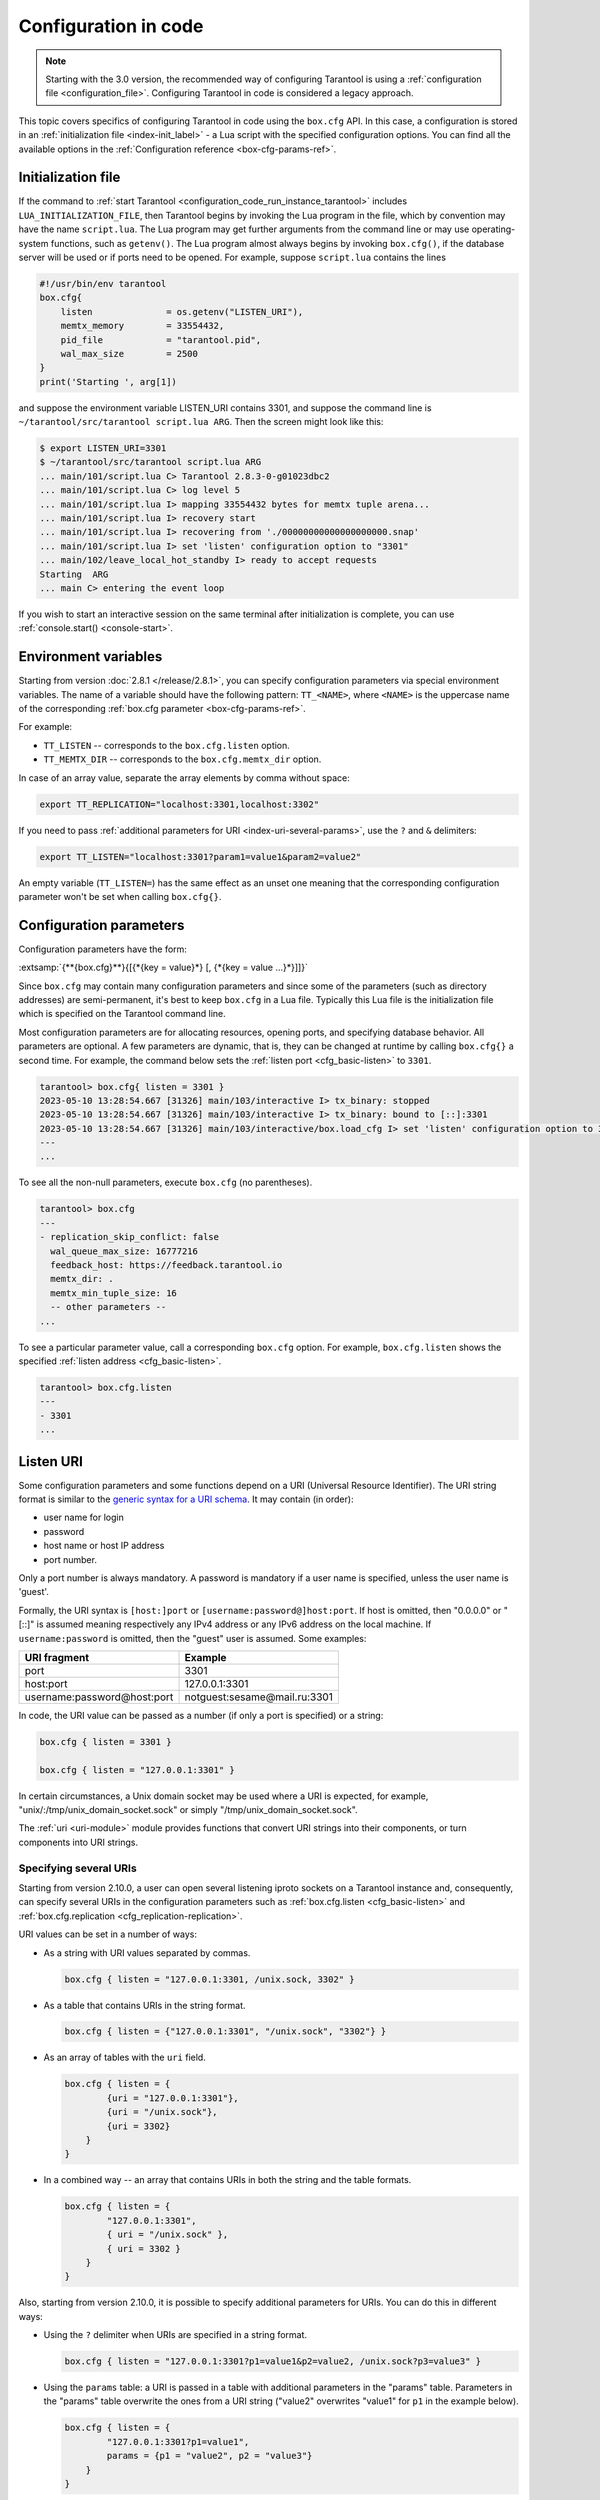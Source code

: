 ..  _configuration_code:

Configuration in code
=====================

.. box_cfg_legacy_note_start

.. NOTE::

    Starting with the 3.0 version, the recommended way of configuring Tarantool is using a :ref:`configuration file <configuration_file>`.
    Configuring Tarantool in code is considered a legacy approach.

.. box_cfg_legacy_note_end

This topic covers specifics of configuring Tarantool in code using the ``box.cfg`` API.
In this case, a configuration is stored in an :ref:`initialization file <index-init_label>` - a Lua script with the specified configuration options.
You can find all the available options in the :ref:`Configuration reference <box-cfg-params-ref>`.


..  _index-init_label:

Initialization file
-------------------

If the command to :ref:`start Tarantool <configuration_code_run_instance_tarantool>` includes ``LUA_INITIALIZATION_FILE``, then
Tarantool begins by invoking the Lua program in the file, which by convention
may have the name ``script.lua``. The Lua program may get further arguments
from the command line or may use operating-system functions, such as ``getenv()``.
The Lua program almost always begins by invoking ``box.cfg()``, if the database
server will be used or if ports need to be opened. For example, suppose
``script.lua`` contains the lines

..  _index-init-example:

..  code-block:: lua

    #!/usr/bin/env tarantool
    box.cfg{
        listen              = os.getenv("LISTEN_URI"),
        memtx_memory        = 33554432,
        pid_file            = "tarantool.pid",
        wal_max_size        = 2500
    }
    print('Starting ', arg[1])

and suppose the environment variable LISTEN_URI contains 3301,
and suppose the command line is ``~/tarantool/src/tarantool script.lua ARG``.
Then the screen might look like this:

..  code-block:: console

    $ export LISTEN_URI=3301
    $ ~/tarantool/src/tarantool script.lua ARG
    ... main/101/script.lua C> Tarantool 2.8.3-0-g01023dbc2
    ... main/101/script.lua C> log level 5
    ... main/101/script.lua I> mapping 33554432 bytes for memtx tuple arena...
    ... main/101/script.lua I> recovery start
    ... main/101/script.lua I> recovering from './00000000000000000000.snap'
    ... main/101/script.lua I> set 'listen' configuration option to "3301"
    ... main/102/leave_local_hot_standby I> ready to accept requests
    Starting  ARG
    ... main C> entering the event loop

If you wish to start an interactive session on the same terminal after
initialization is complete, you can use :ref:`console.start() <console-start>`.


..  _box-cfg-params-env:

Environment variables
---------------------

Starting from version :doc:`2.8.1 </release/2.8.1>`, you can specify configuration parameters via special environment variables.
The name of a variable should have the following pattern: ``TT_<NAME>``,
where ``<NAME>`` is the uppercase name of the corresponding :ref:`box.cfg parameter <box-cfg-params-ref>`.

For example:

* ``TT_LISTEN`` -- corresponds to the ``box.cfg.listen`` option.
* ``TT_MEMTX_DIR`` -- corresponds to the ``box.cfg.memtx_dir`` option.

In case of an array value, separate the array elements by comma without space:

..  code-block:: console

    export TT_REPLICATION="localhost:3301,localhost:3302"

If you need to pass :ref:`additional parameters for URI <index-uri-several-params>`, use the ``?`` and ``&`` delimiters:

..  code-block:: console

    export TT_LISTEN="localhost:3301?param1=value1&param2=value2"

An empty variable (``TT_LISTEN=``) has the same effect as an unset one meaning that the corresponding configuration parameter won't be set when calling ``box.cfg{}``.



..  _index-local_hot_standby:
..  _index-replication_port:
..  _index-slab_alloc_arena:
..  _index-replication_source:
..  _index-snap_dir:
..  _index-wal_dir:
..  _index-wal_mode:
..  _index-checkpoint daemon:

..  _box_cfg_params:


Configuration parameters
------------------------

Configuration parameters have the form:

:extsamp:`{**{box.cfg}**}{[{*{key = value}*} [, {*{key = value ...}*}]]}`

Since ``box.cfg`` may contain many configuration parameters and since some of the
parameters (such as directory addresses) are semi-permanent, it's best to keep
``box.cfg`` in a Lua file. Typically this Lua file is the initialization file
which is specified on the Tarantool command line.

Most configuration parameters are for allocating resources, opening ports, and
specifying database behavior. All parameters are optional.
A few parameters are dynamic, that is, they can be changed at runtime by calling ``box.cfg{}`` a second time.
For example, the command below sets the :ref:`listen port <cfg_basic-listen>` to ``3301``.

..  code-block:: tarantoolsession

    tarantool> box.cfg{ listen = 3301 }
    2023-05-10 13:28:54.667 [31326] main/103/interactive I> tx_binary: stopped
    2023-05-10 13:28:54.667 [31326] main/103/interactive I> tx_binary: bound to [::]:3301
    2023-05-10 13:28:54.667 [31326] main/103/interactive/box.load_cfg I> set 'listen' configuration option to 3301
    ---
    ...


To see all the non-null parameters, execute ``box.cfg`` (no parentheses).

..  code-block:: tarantoolsession

    tarantool> box.cfg
    ---
    - replication_skip_conflict: false
      wal_queue_max_size: 16777216
      feedback_host: https://feedback.tarantool.io
      memtx_dir: .
      memtx_min_tuple_size: 16
      -- other parameters --
    ...

To see a particular parameter value, call a corresponding ``box.cfg`` option.
For example, ``box.cfg.listen`` shows the specified :ref:`listen address <cfg_basic-listen>`.

..  code-block:: tarantoolsession

    tarantool> box.cfg.listen
    ---
    - 3301
    ...



.. _index-uri:

Listen URI
----------

Some configuration parameters and some functions depend on a URI (Universal Resource Identifier).
The URI string format is similar to the
`generic syntax for a URI schema <https://en.wikipedia.org/wiki/List_of_URI_schemes>`_.
It may contain (in order):

* user name for login
* password
* host name or host IP address
* port number.

Only a port number is always mandatory. A password is mandatory if a user
name is specified, unless the user name is 'guest'.

Formally, the URI
syntax is ``[host:]port`` or ``[username:password@]host:port``.
If host is omitted, then "0.0.0.0" or "[::]" is assumed
meaning respectively any IPv4 address or any IPv6 address
on the local machine.
If ``username:password`` is omitted, then the "guest" user is assumed. Some examples:

..  container:: table

    ..  rst-class:: left-align-column-1
    ..  rst-class:: left-align-column-2

    +-----------------------------+------------------------------+
    | URI fragment                | Example                      |
    +=============================+==============================+
    | port                        | 3301                         |
    +-----------------------------+------------------------------+
    | host:port                   | 127.0.0.1:3301               |
    +-----------------------------+------------------------------+
    | username:password@host:port | notguest:sesame@mail.ru:3301 |
    +-----------------------------+------------------------------+

In code, the URI value can be passed as a number (if only a port is specified) or a string:

..  code-block:: lua

    box.cfg { listen = 3301 }

    box.cfg { listen = "127.0.0.1:3301" }

In certain circumstances, a Unix domain socket may be used
where a URI is expected, for example, "unix/:/tmp/unix_domain_socket.sock" or
simply "/tmp/unix_domain_socket.sock".

The :ref:`uri <uri-module>` module provides functions that convert URI strings into their
components, or turn components into URI strings.

.. _index-uri-several:

Specifying several URIs
~~~~~~~~~~~~~~~~~~~~~~~

Starting from version 2.10.0, a user can open several listening iproto sockets on a Tarantool instance
and, consequently, can specify several URIs in the configuration parameters
such as :ref:`box.cfg.listen <cfg_basic-listen>` and :ref:`box.cfg.replication <cfg_replication-replication>`.

URI values can be set in a number of ways:

*   As a string with URI values separated by commas.

    ..  code-block:: lua

        box.cfg { listen = "127.0.0.1:3301, /unix.sock, 3302" }

*   As a table that contains URIs in the string format.

    ..  code-block:: lua

        box.cfg { listen = {"127.0.0.1:3301", "/unix.sock", "3302"} }

*   As an array of tables with the ``uri`` field.

    ..  code-block:: lua

        box.cfg { listen = {
                {uri = "127.0.0.1:3301"},
                {uri = "/unix.sock"},
                {uri = 3302}
            }
        }

*   In a combined way -- an array that contains URIs in both the string and the table formats.

    ..  code-block:: lua

        box.cfg { listen = {
                "127.0.0.1:3301",
                { uri = "/unix.sock" },
                { uri = 3302 }
            }
        }

.. _index-uri-several-params:

Also, starting from version 2.10.0, it is possible to specify additional parameters for URIs.
You can do this in different ways:

*   Using the ``?`` delimiter when URIs are specified in a string format.

    ..  code-block:: lua

        box.cfg { listen = "127.0.0.1:3301?p1=value1&p2=value2, /unix.sock?p3=value3" }

*   Using the ``params`` table: a URI is passed in a table with additional parameters in the "params" table.
    Parameters in the "params" table overwrite the ones from a URI string ("value2" overwrites "value1" for ``p1`` in the example below).

    ..  code-block:: lua

        box.cfg { listen = {
                "127.0.0.1:3301?p1=value1",
                params = {p1 = "value2", p2 = "value3"}
            }
        }

*   Using the ``default_params`` table for specifying default parameter values.

    In the example below, two URIs are passed in a table.
    The default value for the ``p3`` parameter is defined in the ``default_params`` table
    and used if this parameter is not specified in URIs.
    Parameters in the ``default_params`` table are applicable to all the URIs passed in a table.

    ..  code-block:: lua

        box.cfg { listen = {
                "127.0.0.1:3301?p1=value1",
                { uri = "/unix.sock", params = { p2 = "value2" } },
                default_params = { p3 = "value3" }
            }
        }

The recommended way for specifying URI with additional parameters is the following:

..  code-block:: lua

    box.cfg { listen = {
            {uri = "127.0.0.1:3301", params = {p1 = "value1"}},
            {uri = "/unix.sock", params = {p2 = "value2"}},
            {uri = 3302, params = {p3 = "value3"}}
        }
    }

In case of a single URI, the following syntax also works:

..  code-block:: lua

    box.cfg { listen = {
            uri = "127.0.0.1:3301",
            params = { p1 = "value1", p2 = "value2" }
        }
    }



.. _configuration_code_run_instance_tarantool:

Starting a Tarantool instance
-----------------------------

Below is the syntax for starting a Tarantool instance configured in a Lua initialization script:

..  code-block:: console

    $ tarantool LUA_INITIALIZATION_FILE [OPTION ...]

The ``tarantool`` command also provides a set of :ref:`options <configuration_command_options>` that might be helpful for development purposes.

The command below starts a Tarantool instance configured in the ``script.lua`` file:

.. code-block:: console

    $ tarantool script.lua
